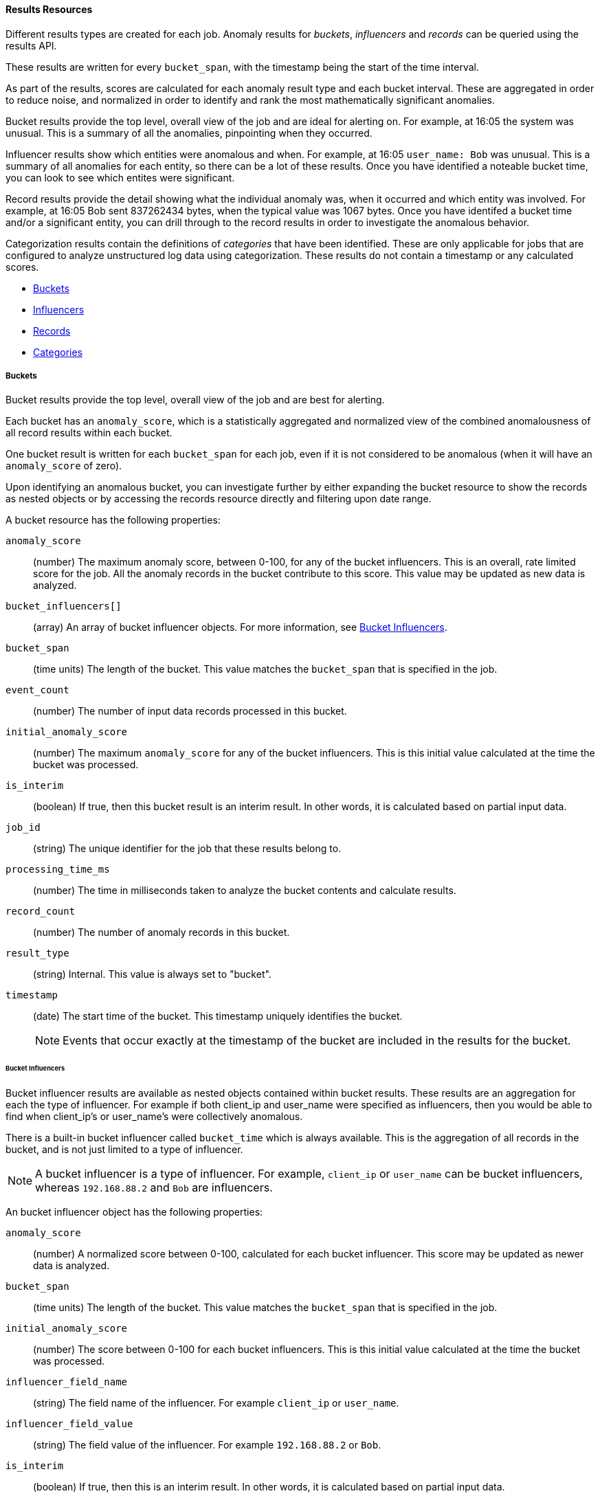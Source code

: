 //lcawley Verified example output 2017-04-11
[[ml-results-resource]]
==== Results Resources

Different results types are created for each job.
Anomaly results for _buckets_, _influencers_ and _records_ can be queried using the results API.

These results are written for every `bucket_span`, with the timestamp being the start of the time interval.

As part of the results, scores are calculated for each anomaly result type and each bucket interval. 
These are aggregated in order to reduce noise, and normalized in order to identify and rank the most mathematically significant anomalies.

Bucket results provide the top level, overall view of the job and are ideal for alerting on.
For example, at 16:05 the system was unusual.
This is a summary of all the anomalies, pinpointing when they occurred.

Influencer results show which entities were anomalous and when.
For example, at 16:05 `user_name: Bob` was unusual.
This is a summary of all anomalies for each entity, so there can be a lot of these results. 
Once you have identified a noteable bucket time, you can look to see which entites were significant.

Record results provide the detail showing what the individual anomaly was, when it occurred and which entity was involved.
For example, at 16:05 Bob sent 837262434 bytes, when the typical value was 1067 bytes.
Once you have identifed a bucket time and/or a significant entity, you can drill through to the record results 
in order to investigate the anomalous behavior.

//TBD Add links to categorization
Categorization results contain the definitions of _categories_ that have been identified.
These are only applicable for jobs that are configured to analyze unstructured log data using categorization. 
These results do not contain a timestamp or any calculated scores.

* <<ml-results-buckets,Buckets>>
* <<ml-results-influencers,Influencers>>
* <<ml-results-records,Records>>
* <<ml-results-categories,Categories>>

[float]
[[ml-results-buckets]]
===== Buckets

Bucket results provide the top level, overall view of the job and are best for alerting.

Each bucket has an `anomaly_score`, which is a statistically aggregated and
normalized view of the combined anomalousness of all record results within each bucket.

One bucket result is written for each `bucket_span` for each job, even if it is not considered to be anomalous 
(when it will have an `anomaly_score` of zero).

Upon identifying an anomalous bucket, you can investigate further by either
expanding the bucket resource to show the records as nested objects or by
accessing the records resource directly and filtering upon date range.

A bucket resource has the following properties:

`anomaly_score`::
  (number) The maximum anomaly score, between 0-100, for any of the bucket influencers.
  This is an overall, rate limited score for the job.
  All the anomaly records in the bucket contribute to this score.
  This value may be updated as new data is analyzed.

`bucket_influencers[]`::
  (array) An array of bucket influencer objects.
  For more information, see <<ml-results-bucket-influencers,Bucket Influencers>>.

`bucket_span`::
  (time units) The length of the bucket.
  This value matches the `bucket_span` that is specified in the job.

`event_count`::
  (number) The number of input data records processed in this bucket.

`initial_anomaly_score`::
  (number) The maximum `anomaly_score` for any of the bucket influencers.
  This is this initial value calculated at the time the bucket was processed. 

`is_interim`::
  (boolean) If true, then this bucket result is an interim result.
  In other words, it is calculated based on partial input data.

`job_id`::
  (string) The unique identifier for the job that these results belong to.

`processing_time_ms`::
  (number) The time in milliseconds taken to analyze the bucket contents and calculate results.

`record_count`::
  (number) The number of anomaly records in this bucket.

`result_type`::
  (string) Internal. This value is always set to "bucket".

`timestamp`::
  (date) The start time of the bucket. This timestamp uniquely identifies the bucket. +
+
--
NOTE: Events that occur exactly at the timestamp of the bucket are included in
the results for the bucket.

--

[float]
[[ml-results-bucket-influencers]]
====== Bucket Influencers

Bucket influencer results are available as nested objects contained within bucket results.
These results are an aggregation for each the type of influencer. 
For example if both client_ip and user_name were specified as influencers, 
then you would be able to find when client_ip's or user_name's were collectively anomalous.

There is a built-in bucket influencer called `bucket_time` which is always available.
This is the aggregation of all records in the bucket, and is not just limited to a type of influencer.

NOTE: A bucket influencer is a type of influencer. For example, `client_ip` or `user_name`
can be bucket influencers, whereas `192.168.88.2` and `Bob` are influencers.

An bucket influencer object has the following properties:

`anomaly_score`::
  (number) A normalized score between 0-100, calculated for each bucket influencer.
  This score may be updated as newer data is analyzed.

`bucket_span`::
  (time units) The length of the bucket.
  This value matches the `bucket_span` that is specified in the job.

`initial_anomaly_score`::
  (number) The score between 0-100 for each bucket influencers.
  This is this initial value calculated at the time the bucket was processed. 

`influencer_field_name`::
  (string) The field name of the influencer. For example `client_ip` or `user_name`.

`influencer_field_value`::
  (string) The field value of the influencer. For example `192.168.88.2` or `Bob`.

`is_interim`::
  (boolean) If true, then this is an interim result.
  In other words, it is calculated based on partial input data.

`job_id`::
  (string) The unique identifier for the job that these results belong to.

`probability`::
  (number) The probability that the bucket has this behavior, in the range 0 to 1. For example, 0.0000109783.
  This value can be held to a high precision of over 300 decimal places, so the `anomaly_score` is provided as a
  human-readable and friendly interpretation of this.

`raw_anomaly_score`::
  (number) Internal.

`result_type`::
  (string) Internal. This value is always set to "bucket_influencer".

`sequence_num`::
  (number) Internal.

`timestamp`::
  (date) This value is the start time of the bucket for which these results have been calculated for.

[float]
[[ml-results-influencers]]
===== Influencers

Influencers are the entities that have contributed to, or are to blame for, the anomalies.
Influencer results will only be available if an `influencer_field_name` has been specified in the job configuration.

Influencers are given an `influencer_score`, which is calculated
based on the anomalies that have occurred in each bucket interval.
For jobs with more than one detector, this gives a powerful view of the most anomalous entities.

For example, if analyzing unusual bytes sent and unusual domains visited, if user_name was
specified as the influencer, then an 'influencer_score' for each anomalous user_name would be written per bucket.
E.g. If `user_name: Bob` had an `influencer_score` > 75, 
then `Bob` would be considered very anomalous during this time interval in either or both of those attack vectors.

One `influencer` result is written per bucket for each influencer that is considered anomalous.

Upon identifying an influencer with a high score, you can investigate further
by accessing the records resource for that bucket and enumerating the anomaly
records that contain this influencer.

An influencer object has the following properties:

`bucket_span`::
  (time units) The length of the bucket.
  This value matches the `bucket_span` that is specified in the job.

`influencer_score`::
  (number) A normalized score between 0-100, based on the probability of the influencer in this bucket, 
  aggregated across detectors.
  Unlike `initial_influencer_score`, this value will be updated by a re-normalization process as new data is analyzed.

`initial_influencer_score`::
  (number) A normalized score between 0-100, based on the probability of the influencer, aggregated across detectors.
  This is this initial value calculated at the time the bucket was processed. 

`influencer_field_name`::
  (string) The field name of the influencer.

`influencer_field_value`::
  (string) The entity that influenced, contributed to, or was to blame for the
  anomaly.

`is_interim`::
  (boolean) If true, then this is an interim result.
  In other words, it is calculated based on partial input data.

`job_id`::
  (string) The unique identifier for the job that these results belong to.

`probability`::
  (number) The probability that the influencer has this behavior, in the range 0 to 1. 
  For example, 0.0000109783.
  This value can be held to a high precision of over 300 decimal places, 
  so the `influencer_score` is provided as a human-readable and friendly interpretation of this.
// For example, 0.03 means 3%. This value is held to a high precision of over
//300 decimal places. In scientific notation, a value of 3.24E-300 is highly
//unlikely and therefore highly anomalous.

`result_type`::
  (string) Internal. This value is always set to "influencer".

`sequence_num`::
  (number) Internal.

`timestamp`::
  (date) The start time of the bucket for which these results have been calculated for.

NOTE: Additional influencer properties are added, depending on the fields being analyzed. 
For example, if analysing `user_name` as an influencer, then a field `user_name` would be added to the 
result document. This allows easier filtering of the anomaly results.


[float]
[[ml-results-records]]
===== Records

Records contain the detailed analytical results. They describe the anomalous activity that
has been identified in the input data based upon the detector configuration.

For example, if you are looking for unusually large data transfers,
an anomaly record would identify the source IP address, the destination,
the time window during which it occurred, the expected and actual size of the
transfer and the probability of this occurring.

There can be many anomaly records depending upon the characteristics and size
of the input data; in practice too many to be able to manually process.
The {xpack} {ml} features therefore perform a sophisticated aggregation of
the anomaly records into buckets.

The number of record results depends on the number of anomalies found in each bucket
which relates to the number of timeseries being modelled and the number of detectors.


A record object has the following properties:

`actual`::
  (array) The actual value for the bucket.

`bucket_span`::
  (time units) The length of the bucket.
  This value matches the `bucket_span` that is specified in the job.

`by_field_name`::
  (string) The name of the analyzed field. Only present if specified in the detector.
  For example, `client_ip`.

`by_field_value`::
  (string) The value of `by_field_name`. Only present if specified in the detector.
  For example, `192.168.66.2`.

`causes`
  (array) For population analysis, an over field must be specified in the detector.
  This property contains an array of anomaly records that are the causes for the anomaly
  that has been identified for the over field.
  If no over fields exist, this field will not be present.
  This sub-resource contains the most anomalous records for the `over_field_name`.
  For scalability reasons, a maximum of the 10 most significant causes of
  the anomaly will be returned. As part of the core analytical modeling,
  these low-level anomaly records are aggregated for their parent over field record.
  The causes resource contains similar elements to the record resource, 
  namely `actual`, `typical`, `*_field_name` and `*_field_value`.
  Probability and scores are not applicable to causes.

`detector_index`::
  (number) A unique identifier for the detector.

`field_name`::
  (string) Certain functions require a field to operate on. E.g. `sum()`.
  For those functions, this is the name of the field to be analyzed.

`function`::
  (string) The function in which the anomaly occurs, as specified in the detector configuration.
  For example, `max`.

`function_description`::
  (string) The description of the function in which the anomaly occurs, as
  specified in the detector configuration.

`influencers`::
  (array) If `influencers` was specified in the detector configuration, then
  this array contains influencers that contributed to or were to blame for an anomaly.

`initial_record_score`::
  (number) A normalized score between 0-100, based on the probability of the anomalousness of this record.
  This is this initial value calculated at the time the bucket was processed. 

`is_interim`::
  (boolean) If true, then this anomaly record is an interim result.
  In other words, it is calculated based on partial input data

`job_id`::
  (string) The unique identifier for the job that these results belong to.

`over_field_name`::
  (string) The name of the over field that was used in the analysis. Only present if specified in the detector.
  Over fields are used in population analysis.
  For example, `user`.

`over_field_value`::
  (string) The value of `over_field_name`. Only present if specified in the detector.
  For example, `Bob`.

`partition_field_name`::
  (string) The name of the partition field that was used in the analysis. Only present if specified in the detector.
  For example, `region`.

`partition_field_value`::
  (string) The value of `partition_field_name`. Only present if specified in the detector.
  For example, `us-east-1`.

`probability`::
  (number) The probability of the individual anomaly occurring, in the range 0 to 1. For example, 0.0000772031.
  This value can be held to a high precision of over 300 decimal places, so the `record_score` is provided as a
  human-readable and friendly interpretation of this.
//In scientific notation, a value of 3.24E-300 is highly unlikely and therefore
//highly anomalous.

`record_score`::
  (number) A normalized score between 0-100, based on the probability of the anomalousness of this record.
  Unlike `initial_record_score`, this value will be updated by a re-normalization process as new data is analyzed.

`result_type`::
  (string) Internal. This is always set to "record".

`sequence_num`::
  (number) Internal.

`timestamp`::
  (date) The start time of the bucket for which these results have been calculated for.

`typical`::
  (array) The typical value for the bucket, according to analytical modeling.

NOTE: Additional record properties are added, depending on the fields being analyzed. 
For example, if analyzing `hostname` as a _by field_, then a field `hostname` would be added to the 
result document. This allows easier filtering of the anomaly results.


[float]
[[ml-results-categories]]
===== Categories

When `categorization_field_name` is specified in the job configuration, 
it is possible to view the definitions of the resulting categories. 
A category definition describes the common terms matched and contains examples of matched values.

The anomaly results from a categorization analysis are available as _buckets_, _influencers_ and _records_ results.
For example, at 16:45 there was an unusual count of log message category 11.
These definitions can be used to describe and show examples of `categorid_id: 11`.

A category resource has the following properties:

`category_id`::
  (unsigned integer) A unique identifier for the category.

`examples`::
  (array) A list of examples of actual values that matched the category.

`job_id`::
  (string) The unique identifier for the job that these results belong to.

`max_matching_length`::
  (unsigned integer) The maximum length of the fields that matched the category.
  The value is increased by 10% to enable matching for similar fields that have not been analyzed.

`regex`::
  (string) A regular expression that is used to search for values that match the category.

`terms`::
  (string) A space separated list of the common tokens that are matched in values of the category.

